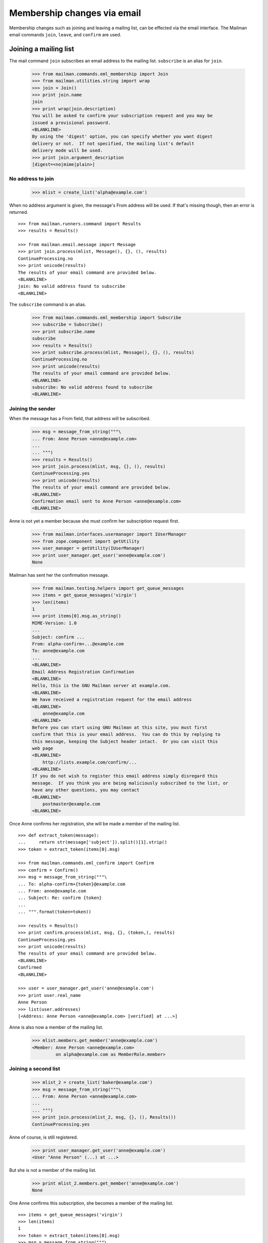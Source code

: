 ============================
Membership changes via email
============================

Membership changes such as joining and leaving a mailing list, can be effected
via the email interface.  The Mailman email commands ``join``, ``leave``, and
``confirm`` are used.


Joining a mailing list
======================

The mail command ``join`` subscribes an email address to the mailing list.
``subscribe`` is an alias for ``join``.

    >>> from mailman.commands.eml_membership import Join
    >>> from mailman.utilities.string import wrap
    >>> join = Join()
    >>> print join.name
    join
    >>> print wrap(join.description)
    You will be asked to confirm your subscription request and you may be
    issued a provisional password.
    <BLANKLINE>
    By using the 'digest' option, you can specify whether you want digest
    delivery or not.  If not specified, the mailing list's default
    delivery mode will be used.
    >>> print join.argument_description
    [digest=<no|mime|plain>]


No address to join
------------------

    >>> mlist = create_list('alpha@example.com')

When no address argument is given, the message's From address will be used.
If that's missing though, then an error is returned.
::

    >>> from mailman.runners.command import Results
    >>> results = Results()

    >>> from mailman.email.message import Message
    >>> print join.process(mlist, Message(), {}, (), results)
    ContinueProcessing.no
    >>> print unicode(results)
    The results of your email command are provided below.
    <BLANKLINE>
    join: No valid address found to subscribe
    <BLANKLINE>

The ``subscribe`` command is an alias.

    >>> from mailman.commands.eml_membership import Subscribe
    >>> subscribe = Subscribe()
    >>> print subscribe.name
    subscribe
    >>> results = Results()
    >>> print subscribe.process(mlist, Message(), {}, (), results)
    ContinueProcessing.no
    >>> print unicode(results)
    The results of your email command are provided below.
    <BLANKLINE>
    subscribe: No valid address found to subscribe
    <BLANKLINE>


Joining the sender
------------------

When the message has a From field, that address will be subscribed.

    >>> msg = message_from_string("""\
    ... From: Anne Person <anne@example.com>
    ...
    ... """)
    >>> results = Results()
    >>> print join.process(mlist, msg, {}, (), results)
    ContinueProcessing.yes
    >>> print unicode(results)
    The results of your email command are provided below.
    <BLANKLINE>
    Confirmation email sent to Anne Person <anne@example.com>
    <BLANKLINE>

Anne is not yet a member because she must confirm her subscription request
first.

    >>> from mailman.interfaces.usermanager import IUserManager
    >>> from zope.component import getUtility
    >>> user_manager = getUtility(IUserManager)
    >>> print user_manager.get_user('anne@example.com')
    None

Mailman has sent her the confirmation message.

    >>> from mailman.testing.helpers import get_queue_messages
    >>> items = get_queue_messages('virgin')
    >>> len(items)
    1
    >>> print items[0].msg.as_string()
    MIME-Version: 1.0
    ...
    Subject: confirm ...
    From: alpha-confirm+...@example.com
    To: anne@example.com
    ...
    <BLANKLINE>
    Email Address Registration Confirmation
    <BLANKLINE>
    Hello, this is the GNU Mailman server at example.com.
    <BLANKLINE>
    We have received a registration request for the email address
    <BLANKLINE>
        anne@example.com
    <BLANKLINE>
    Before you can start using GNU Mailman at this site, you must first
    confirm that this is your email address.  You can do this by replying to
    this message, keeping the Subject header intact.  Or you can visit this
    web page
    <BLANKLINE>
        http://lists.example.com/confirm/...
    <BLANKLINE>
    If you do not wish to register this email address simply disregard this
    message.  If you think you are being maliciously subscribed to the list, or
    have any other questions, you may contact
    <BLANKLINE>
        postmaster@example.com
    <BLANKLINE>

Once Anne confirms her registration, she will be made a member of the mailing
list.
::

    >>> def extract_token(message):
    ...     return str(message['subject']).split()[1].strip()
    >>> token = extract_token(items[0].msg)

    >>> from mailman.commands.eml_confirm import Confirm
    >>> confirm = Confirm()
    >>> msg = message_from_string("""\
    ... To: alpha-confirm+{token}@example.com
    ... From: anne@example.com
    ... Subject: Re: confirm {token}
    ...
    ... """.format(token=token))

    >>> results = Results()
    >>> print confirm.process(mlist, msg, {}, (token,), results)
    ContinueProcessing.yes
    >>> print unicode(results)
    The results of your email command are provided below.
    <BLANKLINE>
    Confirmed
    <BLANKLINE>

    >>> user = user_manager.get_user('anne@example.com')
    >>> print user.real_name
    Anne Person
    >>> list(user.addresses)
    [<Address: Anne Person <anne@example.com> [verified] at ...>]

Anne is also now a member of the mailing list.

    >>> mlist.members.get_member('anne@example.com')
    <Member: Anne Person <anne@example.com>
             on alpha@example.com as MemberRole.member>


Joining a second list
---------------------

    >>> mlist_2 = create_list('baker@example.com')
    >>> msg = message_from_string("""\
    ... From: Anne Person <anne@example.com>
    ...
    ... """)
    >>> print join.process(mlist_2, msg, {}, (), Results())
    ContinueProcessing.yes

Anne of course, is still registered.

    >>> print user_manager.get_user('anne@example.com')
    <User "Anne Person" (...) at ...>

But she is not a member of the mailing list.

    >>> print mlist_2.members.get_member('anne@example.com')
    None

One Anne confirms this subscription, she becomes a member of the mailing
list.
::

    >>> items = get_queue_messages('virgin')
    >>> len(items)
    1
    >>> token = extract_token(items[0].msg)
    >>> msg = message_from_string("""\
    ... To: baker-confirm+{token}@example.com
    ... From: anne@example.com
    ... Subject: Re: confirm {token}
    ...
    ... """.format(token=token))

    >>> results = Results()
    >>> print confirm.process(mlist_2, msg, {}, (token,), results)
    ContinueProcessing.yes
    >>> print unicode(results)
    The results of your email command are provided below.
    <BLANKLINE>
    Confirmed
    <BLANKLINE>

    >>> print mlist_2.members.get_member('anne@example.com')
    <Member: Anne Person <anne@example.com>
             on baker@example.com as MemberRole.member>


Leaving a mailing list
======================

The mail command ``leave`` unsubscribes an email address from the mailing
list.  ``unsubscribe`` is an alias for ``leave``.

    >>> from mailman.commands.eml_membership import Leave
    >>> leave = Leave()
    >>> print leave.name
    leave
    >>> print leave.description
    Leave this mailing list.
    <BLANKLINE>
    You may be asked to confirm your request.

Anne is a member of the ``baker@example.com`` mailing list, when she decides
to leave it.  She sends a message to the ``-leave`` address for the list and
is sent a confirmation message for her request.

    >>> results = Results()
    >>> print leave.process(mlist_2, msg, {}, (), results)
    ContinueProcessing.yes
    >>> print unicode(results)
    The results of your email command are provided below.
    <BLANKLINE>
    Anne Person <anne@example.com> left baker@example.com
    <BLANKLINE>

Anne is no longer a member of the mailing list.

    >>> print mlist_2.members.get_member('anne@example.com')
    None

Anne does not need to leave a mailing list with the same email address she's
subscribe with.  Any of her registered, linked, and validated email addresses
will do.
::

    >>> anne = user_manager.get_user('anne@example.com')
    >>> address = anne.register('anne.person@example.org')

    >>> results = Results()
    >>> print mlist.members.get_member('anne@example.com')
    <Member: Anne Person <anne@example.com>
             on alpha@example.com as MemberRole.member>

    >>> msg = message_from_string("""\
    ... To: alpha-leave@example.com
    ... From: anne.person@example.org
    ...
    ... """)

Since Anne's alternative address has not yet been verified, it can't be used
to unsubscribe Anne from the alpha mailing list.
::

    >>> print leave.process(mlist, msg, {}, (), results)
    ContinueProcessing.no

    >>> print unicode(results)
    The results of your email command are provided below.
    <BLANKLINE>
    Invalid or unverified email address: anne.person@example.org
    <BLANKLINE>

    >>> print mlist.members.get_member('anne@example.com')
    <Member: Anne Person <anne@example.com>
             on alpha@example.com as MemberRole.member>

Once Anne has verified her alternative address though, it can be used to
unsubscribe her from the list.
::

    >>> from datetime import datetime
    >>> address.verified_on = datetime.now()

    >>> results = Results()
    >>> print leave.process(mlist, msg, {}, (), results)
    ContinueProcessing.yes

    >>> print unicode(results)
    The results of your email command are provided below.
    <BLANKLINE>
    Anne Person <anne.person@example.org> left alpha@example.com
    <BLANKLINE>

    >>> print mlist.members.get_member('anne@example.com')
    None


Confirmations
=============

Bart wants to join the alpha list, so he sends his subscription request.
::

    >>> msg = message_from_string("""\
    ... From: Bart Person <bart@example.com>
    ...
    ... """)

    >>> print join.process(mlist, msg, {}, (), Results())
    ContinueProcessing.yes

There are two messages in the virgin queue, one of which is the confirmation
message.

    >>> for item in get_queue_messages('virgin'):
    ...     if str(item.msg['subject']).startswith('confirm'):
    ...         break
    ... else:
    ...     raise AssertionError('No confirmation message')
    >>> token = extract_token(item.msg)

Bart is still not a user.

    >>> print user_manager.get_user('bart@example.com')
    None

Bart replies to the original message, specifically keeping the Subject header
intact except for any prefix.  Mailman matches the token and confirms Bart as
a user of the system.
::

    >>> msg = message_from_string("""\
    ... From: Bart Person <bart@example.com>
    ... To: alpha-confirm+{token}@example.com
    ... Subject: Re: confirm {token}
    ...
    ... """.format(token=token))

    >>> results = Results()
    >>> print confirm.process(mlist, msg, {}, (token,), results)
    ContinueProcessing.yes

    >>> print unicode(results)
    The results of your email command are provided below.
    <BLANKLINE>
    Confirmed
    <BLANKLINE>

Now Bart is a user...

    >>> print user_manager.get_user('bart@example.com')
    <User "Bart Person" (...) at ...>

...and a member of the mailing list.

    >>> print mlist.members.get_member('bart@example.com')
    <Member: Bart Person <bart@example.com>
             on alpha@example.com as MemberRole.member>
